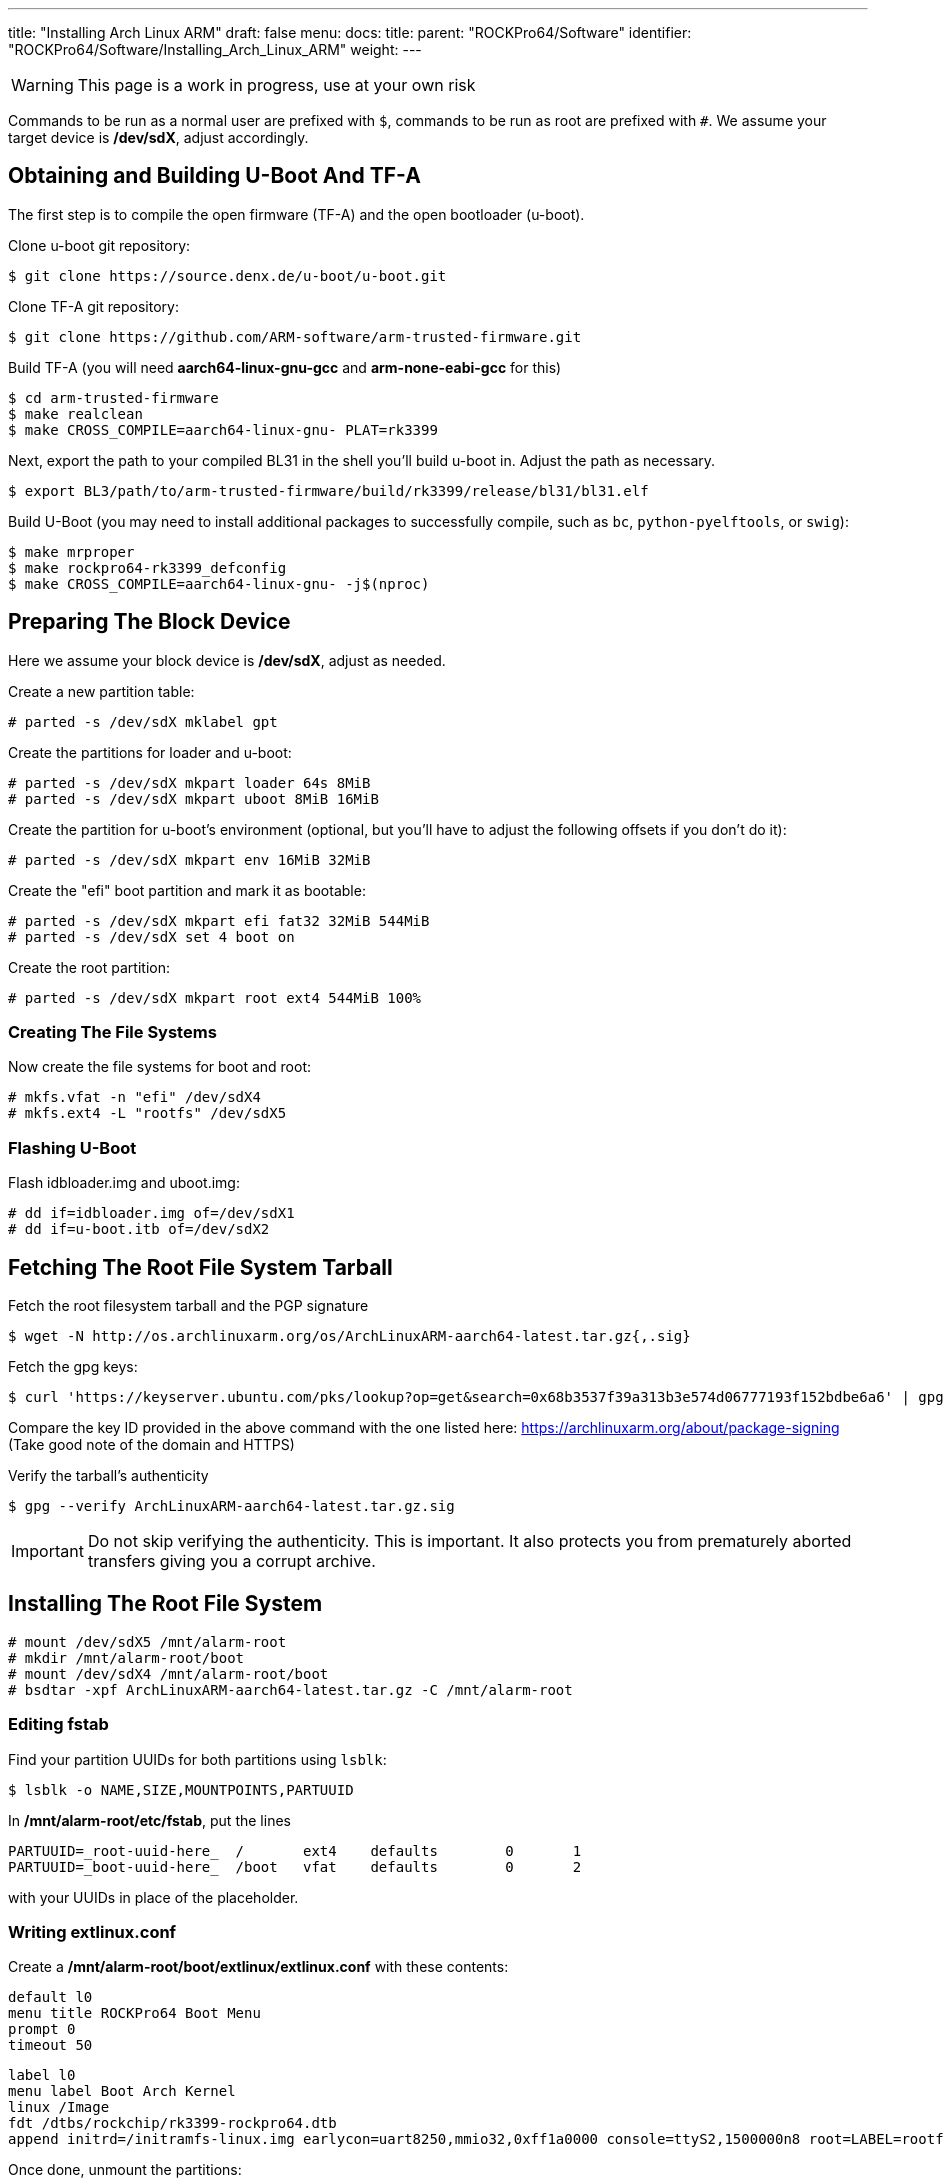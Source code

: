 ---
title: "Installing Arch Linux ARM"
draft: false
menu:
  docs:
    title:
    parent: "ROCKPro64/Software"
    identifier: "ROCKPro64/Software/Installing_Arch_Linux_ARM"
    weight: 
---

WARNING: This page is a work in progress, use at your own risk

Commands to be run as a normal user are prefixed with `$`, commands to be run as root are prefixed with `#`. We assume your target device is **/dev/sdX**, adjust accordingly.

== Obtaining and Building U-Boot And TF-A

The first step is to compile the open firmware (TF-A) and the open bootloader (u-boot).

Clone u-boot git repository:

 $ git clone https://source.denx.de/u-boot/u-boot.git

Clone TF-A git repository:

 $ git clone https://github.com/ARM-software/arm-trusted-firmware.git

Build TF-A (you will need **aarch64-linux-gnu-gcc** and **arm-none-eabi-gcc** for this)

 $ cd arm-trusted-firmware
 $ make realclean
 $ make CROSS_COMPILE=aarch64-linux-gnu- PLAT=rk3399

Next, export the path to your compiled BL31 in the shell you'll build u-boot in. Adjust the path as necessary.

 $ export BL3/path/to/arm-trusted-firmware/build/rk3399/release/bl31/bl31.elf

Build U-Boot (you may need to install additional packages to successfully compile, such as `bc`, `python-pyelftools`, or `swig`):

 $ make mrproper
 $ make rockpro64-rk3399_defconfig
 $ make CROSS_COMPILE=aarch64-linux-gnu- -j$(nproc)

== Preparing The Block Device

Here we assume your block device is **/dev/sdX**, adjust as needed.

Create a new partition table:

 # parted -s /dev/sdX mklabel gpt

Create the partitions for loader and u-boot:

 # parted -s /dev/sdX mkpart loader 64s 8MiB
 # parted -s /dev/sdX mkpart uboot 8MiB 16MiB

Create the partition for u-boot's environment (optional, but you'll have to adjust the following offsets if you don't do it):

 # parted -s /dev/sdX mkpart env 16MiB 32MiB

Create the "efi" boot partition and mark it as bootable:

 # parted -s /dev/sdX mkpart efi fat32 32MiB 544MiB
 # parted -s /dev/sdX set 4 boot on

Create the root partition:

 # parted -s /dev/sdX mkpart root ext4 544MiB 100%

=== Creating The File Systems

Now create the file systems for boot and root:

 # mkfs.vfat -n "efi" /dev/sdX4
 # mkfs.ext4 -L "rootfs" /dev/sdX5

=== Flashing U-Boot

Flash idbloader.img and uboot.img:

 # dd if=idbloader.img of=/dev/sdX1
 # dd if=u-boot.itb of=/dev/sdX2

== Fetching The Root File System Tarball

Fetch the root filesystem tarball and the PGP signature

 $ wget -N http://os.archlinuxarm.org/os/ArchLinuxARM-aarch64-latest.tar.gz{,.sig}

Fetch the gpg keys:

 $ curl 'https://keyserver.ubuntu.com/pks/lookup?op=get&search=0x68b3537f39a313b3e574d06777193f152bdbe6a6' | gpg --import=-

Compare the key ID provided in the above command with the one listed here: https://archlinuxarm.org/about/package-signing (Take good note of the domain and HTTPS)

Verify the tarball's authenticity

 $ gpg --verify ArchLinuxARM-aarch64-latest.tar.gz.sig

IMPORTANT: Do not skip verifying the authenticity. This is important. It also protects you from prematurely aborted transfers giving you a corrupt archive.

== Installing The Root File System

 # mount /dev/sdX5 /mnt/alarm-root
 # mkdir /mnt/alarm-root/boot
 # mount /dev/sdX4 /mnt/alarm-root/boot
 # bsdtar -xpf ArchLinuxARM-aarch64-latest.tar.gz -C /mnt/alarm-root

=== Editing fstab

Find your partition UUIDs for both partitions using `lsblk`:

 $ lsblk -o NAME,SIZE,MOUNTPOINTS,PARTUUID

In **/mnt/alarm-root/etc/fstab**, put the lines

 PARTUUID=_root-uuid-here_  /       ext4    defaults        0       1
 PARTUUID=_boot-uuid-here_  /boot   vfat    defaults        0       2

with your UUIDs in place of the placeholder.

=== Writing extlinux.conf

Create a **/mnt/alarm-root/boot/extlinux/extlinux.conf** with these contents:

 default l0
 menu title ROCKPro64 Boot Menu
 prompt 0
 timeout 50

 label l0
 menu label Boot Arch Kernel
 linux /Image
 fdt /dtbs/rockchip/rk3399-rockpro64.dtb
 append initrd=/initramfs-linux.img earlycon=uart8250,mmio32,0xff1a0000 console=ttyS2,1500000n8 root=LABEL=rootfs rw rootwait

Once done, unmount the partitions:
	
 # umount /mnt/alarm-root/boot
 # umount /mnt/alarm-root

== Finishing Setup

SSH in as **root** with password **root** and run

 # pacman-key --init
 # pacman-key --populate archlinuxarm

